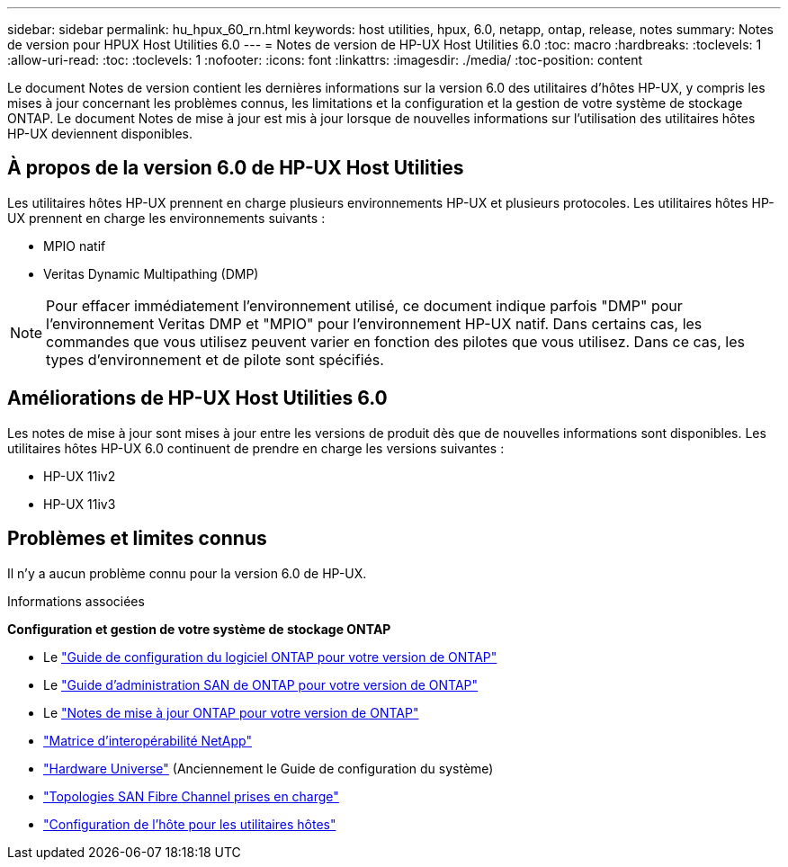 ---
sidebar: sidebar 
permalink: hu_hpux_60_rn.html 
keywords: host utilities, hpux, 6.0, netapp, ontap, release, notes 
summary: Notes de version pour HPUX Host Utilities 6.0 
---
= Notes de version de HP-UX Host Utilities 6.0
:toc: macro
:hardbreaks:
:toclevels: 1
:allow-uri-read: 
:toc: 
:toclevels: 1
:nofooter: 
:icons: font
:linkattrs: 
:imagesdir: ./media/
:toc-position: content


Le document Notes de version contient les dernières informations sur la version 6.0 des utilitaires d'hôtes HP-UX, y compris les mises à jour concernant les problèmes connus, les limitations et la configuration et la gestion de votre système de stockage ONTAP. Le document Notes de mise à jour est mis à jour lorsque de nouvelles informations sur l'utilisation des utilitaires hôtes HP-UX deviennent disponibles.



== À propos de la version 6.0 de HP-UX Host Utilities

Les utilitaires hôtes HP-UX prennent en charge plusieurs environnements HP-UX et plusieurs protocoles. Les utilitaires hôtes HP-UX prennent en charge les environnements suivants :

* MPIO natif
* Veritas Dynamic Multipathing (DMP)



NOTE: Pour effacer immédiatement l'environnement utilisé, ce document indique parfois "DMP" pour l'environnement Veritas DMP et "MPIO" pour l'environnement HP-UX natif. Dans certains cas, les commandes que vous utilisez peuvent varier en fonction des pilotes que vous utilisez. Dans ce cas, les types d'environnement et de pilote sont spécifiés.



== Améliorations de HP-UX Host Utilities 6.0

Les notes de mise à jour sont mises à jour entre les versions de produit dès que de nouvelles informations sont disponibles. Les utilitaires hôtes HP-UX 6.0 continuent de prendre en charge les versions suivantes :

* HP-UX 11iv2
* HP-UX 11iv3




== Problèmes et limites connus

Il n'y a aucun problème connu pour la version 6.0 de HP-UX.

.Informations associées
*Configuration et gestion de votre système de stockage ONTAP*

* Le link:https://docs.netapp.com/us-en/ontap/setup-upgrade/index.html["Guide de configuration du logiciel ONTAP pour votre version de ONTAP"^]
* Le link:https://docs.netapp.com/us-en/ontap/san-management/index.html["Guide d'administration SAN de ONTAP pour votre version de ONTAP"^]
* Le link:https://library.netapp.com/ecm/ecm_download_file/ECMLP2492508["Notes de mise à jour ONTAP pour votre version de ONTAP"^]
* link:https://imt.netapp.com/matrix/#welcome["Matrice d'interopérabilité NetApp"^]
* link:https://hwu.netapp.com/["Hardware Universe"^] (Anciennement le Guide de configuration du système)
* link:https://docs.netapp.com/us-en/ontap-sanhost/index.html["Topologies SAN Fibre Channel prises en charge"]
* link:https://mysupport.netapp.com/documentation/productlibrary/index.html?productID=61343["Configuration de l'hôte pour les utilitaires hôtes"^]

